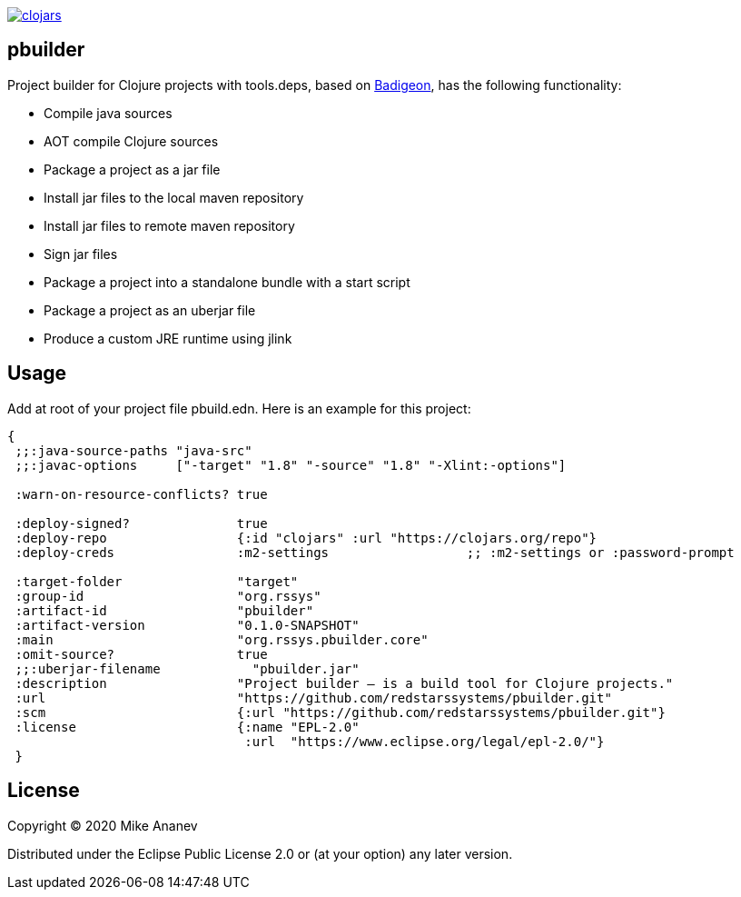 image:https://img.shields.io/clojars/v/org.rssys/pbuilder.svg[clojars,link=https://clojars.org/org.rssys/pbuilder]

== pbuilder


Project builder for Clojure projects with tools.deps, based on https://github.com/EwenG/badigeon[Badigeon], 
has the following functionality:

* Compile java sources
* AOT compile Clojure sources
* Package a project as a jar file
* Install jar files to the local maven repository
* Install jar files to remote maven repository
* Sign jar files
* Package a project into a standalone bundle with a start script
* Package a project as an uberjar file
* Produce a custom JRE runtime using jlink


== Usage

Add at root of your project file pbuild.edn. Here is an example for this project:

[source,clojure]
----
{
 ;;:java-source-paths "java-src"
 ;;:javac-options     ["-target" "1.8" "-source" "1.8" "-Xlint:-options"]

 :warn-on-resource-conflicts? true

 :deploy-signed?              true
 :deploy-repo                 {:id "clojars" :url "https://clojars.org/repo"}
 :deploy-creds                :m2-settings                  ;; :m2-settings or :password-prompt

 :target-folder               "target"
 :group-id                    "org.rssys"
 :artifact-id                 "pbuilder"
 :artifact-version            "0.1.0-SNAPSHOT"
 :main                        "org.rssys.pbuilder.core"
 :omit-source?                true
 ;;:uberjar-filename            "pbuilder.jar"
 :description                 "Project builder – is a build tool for Clojure projects."
 :url                         "https://github.com/redstarssystems/pbuilder.git"
 :scm                         {:url "https://github.com/redstarssystems/pbuilder.git"}
 :license                     {:name "EPL-2.0"
                               :url  "https://www.eclipse.org/legal/epl-2.0/"}
 }
----



== License

Copyright © 2020 Mike Ananev

Distributed under the Eclipse Public License 2.0 or (at your option) any later version.
